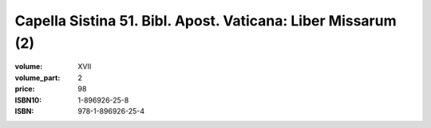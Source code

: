 Capella Sistina 51. Bibl. Apost. Vaticana: Liber Missarum (2)
=============================================================

:volume: XVII
:volume_part: 2
:price: 98
:ISBN10: 1-896926-25-8
:ISBN: 978-1-896926-25-4
